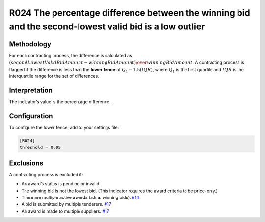 R024 The percentage difference between the winning bid and the second-lowest valid bid is a low outlier
=======================================================================================================

Methodology
-----------

For each contracting process, the difference is calculated as :math:`(secondLowestValidBidAmount - winningBidAmount) \over winningBidAmount`. A contracting process is flagged if the difference is less than the **lower fence** of :math:`Q_1 - 1.5(IQR)`, where :math:`Q_1` is the first quartile and :math:`IQR` is the interquartile range for the set of differences.

Interpretation
--------------

The indicator’s value is the percentage difference.

Configuration
-------------

To configure the lower fence, add to your settings file:

.. code:: ini

   [R024]
   threshold = 0.05

Exclusions
----------

A contracting process is excluded if:

-  An award’s status is pending or invalid.
-  The winning bid is not the lowest bid. (This indicator requires the award criteria to be price-only.)
-  There are multiple active awards (a.k.a. winning bids). `#14 <https://github.com/open-contracting/cardinal-rs/issues/14>`__
-  A bid is submitted by multiple tenderers. `#17 <https://github.com/open-contracting/cardinal-rs/issues/17>`__
-  An award is made to multiple suppliers. `#17 <https://github.com/open-contracting/cardinal-rs/issues/17>`__
